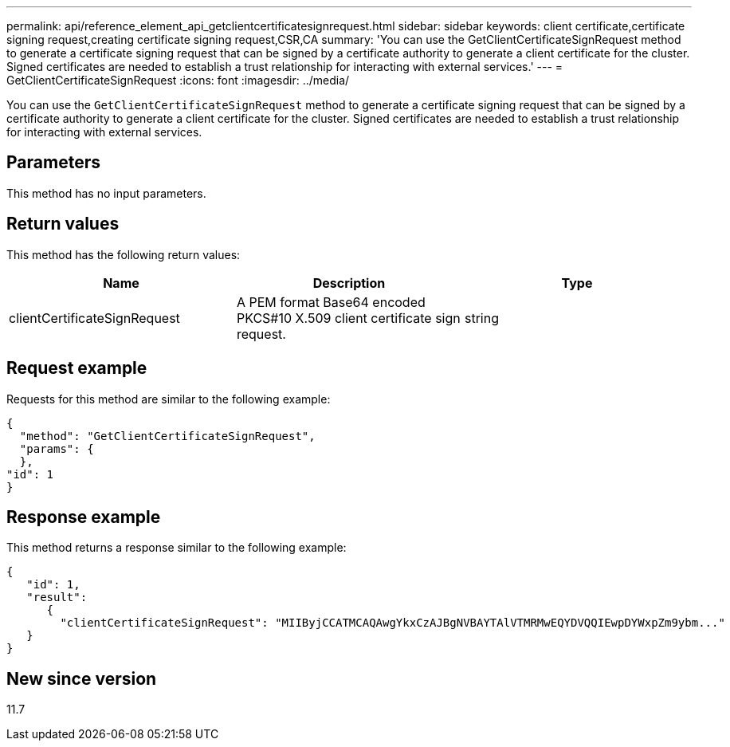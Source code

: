 ---
permalink: api/reference_element_api_getclientcertificatesignrequest.html
sidebar: sidebar
keywords: client certificate,certificate signing request,creating certificate signing request,CSR,CA
summary: 'You can use the GetClientCertificateSignRequest method to generate a certificate signing request that can be signed by a certificate authority to generate a client certificate for the cluster. Signed certificates are needed to establish a trust relationship for interacting with external services.'
---
= GetClientCertificateSignRequest
:icons: font
:imagesdir: ../media/

[.lead]
You can use the `GetClientCertificateSignRequest` method to generate a certificate signing request that can be signed by a certificate authority to generate a client certificate for the cluster. Signed certificates are needed to establish a trust relationship for interacting with external services.

== Parameters

This method has no input parameters.

== Return values

This method has the following return values:

[options="header"]
|===
|Name |Description |Type
a|
clientCertificateSignRequest
a|
A PEM format Base64 encoded PKCS#10 X.509 client certificate sign request.
a|
string
|===

== Request example

Requests for this method are similar to the following example:

----
{
  "method": "GetClientCertificateSignRequest",
  "params": {
  },
"id": 1
}
----

== Response example

This method returns a response similar to the following example:

----
{
   "id": 1,
   "result":
      {
        "clientCertificateSignRequest": "MIIByjCCATMCAQAwgYkxCzAJBgNVBAYTAlVTMRMwEQYDVQQIEwpDYWxpZm9ybm..."
   }
}
----

== New since version

11.7
